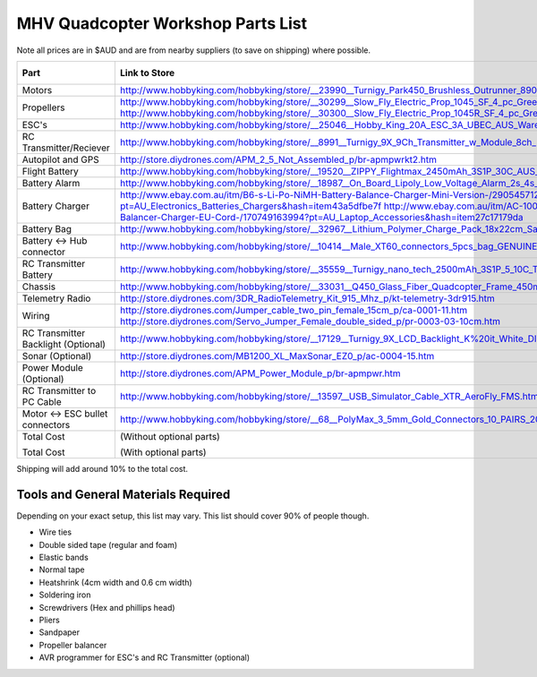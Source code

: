 .. quadcopter-parts-list:

MHV Quadcopter Workshop Parts List
==================================
Note all prices are in $AUD and are from nearby suppliers (to save on shipping) where possible.

+---------------------------+-----------------------------------------------------------------------------------------------------------------------------------------------------------------+----------+-------------+
| Part                      | Link to Store                                                                                                                                                   | Quantity | Approx Cost |
+===========================+=================================================================================================================================================================+==========+=============+
| Motors                    | http://www.hobbyking.com/hobbyking/store/__23990__Turnigy_Park450_Brushless_Outrunner_890kv_AUS_Warehouse_.html                                                 | 4        |     $60     |
+---------------------------+-----------------------------------------------------------------------------------------------------------------------------------------------------------------+----------+-------------+
| Propellers                | http://www.hobbyking.com/hobbyking/store/__30299__Slow_Fly_Electric_Prop_1045_SF_4_pc_Green_AUS_Warehouse_.html                                                 | 2        |     $6      |
|                           | http://www.hobbyking.com/hobbyking/store/__30300__Slow_Fly_Electric_Prop_1045R_SF_4_pc_Green_Right_Hand_Rotation_AUS_Warehouse_.html                            | 2        |     $6      |
+---------------------------+-----------------------------------------------------------------------------------------------------------------------------------------------------------------+----------+-------------+
| ESC's                     | http://www.hobbyking.com/hobbyking/store/__25046__Hobby_King_20A_ESC_3A_UBEC_AUS_Warehouse_.html                                                                | 4        |     $29     |
+---------------------------+-----------------------------------------------------------------------------------------------------------------------------------------------------------------+----------+-------------+
| RC Transmitter/Reciever   | http://www.hobbyking.com/hobbyking/store/__8991__Turnigy_9X_9Ch_Transmitter_w_Module_8ch_Receiver_Mode_1_v2_Firmware_.html                                      | 1        |     $53     |
+---------------------------+-----------------------------------------------------------------------------------------------------------------------------------------------------------------+----------+-------------+
| Autopilot and GPS         | http://store.diydrones.com/APM_2_5_Not_Assembled_p/br-apmpwrkt2.htm                                                                                             | 1        |     $220    |
+---------------------------+-----------------------------------------------------------------------------------------------------------------------------------------------------------------+----------+-------------+
| Flight Battery            | http://www.hobbyking.com/hobbyking/store/__19520__ZIPPY_Flightmax_2450mAh_3S1P_30C_AUS_Warehouse_.html                                                          | 1        |     $15     |
+---------------------------+-----------------------------------------------------------------------------------------------------------------------------------------------------------------+----------+-------------+
| Battery Alarm             | http://www.hobbyking.com/hobbyking/store/__18987__On_Board_Lipoly_Low_Voltage_Alarm_2s_4s_.html                                                                 | 1        |     $2      |
+---------------------------+-----------------------------------------------------------------------------------------------------------------------------------------------------------------+----------+-------------+
| Battery Charger           | http://www.ebay.com.au/itm/B6-s-Li-Po-NiMH-Battery-Balance-Charger-Mini-Version-/290545712767?pt=AU_Electronics_Batteries_Chargers&hash=item43a5dfbe7f          | 1        |     $13     |
|                           | http://www.ebay.com.au/itm/AC-100-240V-to-DC-12V5A-60W-Power-Supply-Adapter-Balancer-Charger-EU-Cord-/170749163994?pt=AU_Laptop_Accessories&hash=item27c17179da | 1        |     $8      |
+---------------------------+-----------------------------------------------------------------------------------------------------------------------------------------------------------------+----------+-------------+
| Battery Bag               | http://www.hobbyking.com/hobbyking/store/__32967__Lithium_Polymer_Charge_Pack_18x22cm_Sack_AUS_Warehouse_.html                                                  | 1        |     $3      |
+---------------------------+-----------------------------------------------------------------------------------------------------------------------------------------------------------------+----------+-------------+
| Battery <-> Hub connector | http://www.hobbyking.com/hobbyking/store/__10414__Male_XT60_connectors_5pcs_bag_GENUINE.html                                                                    | 1        |     $3      |
+---------------------------+-----------------------------------------------------------------------------------------------------------------------------------------------------------------+----------+-------------+
| RC Transmitter Battery    | http://www.hobbyking.com/hobbyking/store/__35559__Turnigy_nano_tech_2500mAh_3S1P_5_10C_Transmitter_Lipo_Pack_AUS_Warehouse_.html                                | 1        |     $15     |
+---------------------------+-----------------------------------------------------------------------------------------------------------------------------------------------------------------+----------+-------------+
| Chassis                   | http://www.hobbyking.com/hobbyking/store/__33031__Q450_Glass_Fiber_Quadcopter_Frame_450mm_Integrated_PCB_Version_AUS_Warehouse_.html                            | 1        |     $20     |
+---------------------------+-----------------------------------------------------------------------------------------------------------------------------------------------------------------+----------+-------------+
| Telemetry Radio           | http://store.diydrones.com/3DR_RadioTelemetry_Kit_915_Mhz_p/kt-telemetry-3dr915.htm                                                                             | 1        |     $75     |
+---------------------------+-----------------------------------------------------------------------------------------------------------------------------------------------------------------+----------+-------------+
| Wiring                    | http://store.diydrones.com/Jumper_cable_two_pin_female_15cm_p/ca-0001-11.htm                                                                                    | 1        |     $2      |
|                           | http://store.diydrones.com/Servo_Jumper_Female_double_sided_p/pr-0003-03-10cm.htm                                                                               | 1        |     $2      |
+---------------------------+-----------------------------------------------------------------------------------------------------------------------------------------------------------------+----------+-------------+
| RC Transmitter Backlight  | http://www.hobbyking.com/hobbyking/store/__17129__Turnigy_9X_LCD_Backlight_K%20it_White_DIY_.html                                                               | 1        |     $5      |
| (Optional)                |                                                                                                                                                                 |          |             |
+---------------------------+-----------------------------------------------------------------------------------------------------------------------------------------------------------------+----------+-------------+
| Sonar (Optional)          | http://store.diydrones.com/MB1200_XL_MaxSonar_EZ0_p/ac-0004-15.htm                                                                                              | 1        |     $45     |
+---------------------------+-----------------------------------------------------------------------------------------------------------------------------------------------------------------+----------+-------------+
| Power Module (Optional)   | http://store.diydrones.com/APM_Power_Module_p/br-apmpwr.htm                                                                                                     | 1        |     $25     |
+---------------------------+-----------------------------------------------------------------------------------------------------------------------------------------------------------------+----------+-------------+
| RC Transmitter to PC      | http://www.hobbyking.com/hobbyking/store/__13597__USB_Simulator_Cable_XTR_AeroFly_FMS.html                                                                      | 1        |     $5      |
| Cable                     |                                                                                                                                                                 |          |             |
+---------------------------+-----------------------------------------------------------------------------------------------------------------------------------------------------------------+----------+-------------+
| Motor <-> ESC bullet      | http://www.hobbyking.com/hobbyking/store/__68__PolyMax_3_5mm_Gold_Connectors_10_PAIRS_20PC_.html                                                                | 2 packs  |     $3      |
| connectors                |                                                                                                                                                                 | of 10    |             |
+---------------------------+-----------------------------------------------------------------------------------------------------------------------------------------------------------------+----------+-------------+
| Total Cost                |  (Without optional parts)                                                                                                                                       |          |     $540    |
|                           |                                                                                                                                                                 |          |             |
| Total Cost                |  (With optional parts)                                                                                                                                          |          |     $615    |
+---------------------------+-----------------------------------------------------------------------------------------------------------------------------------------------------------------+----------+-------------+

Shipping will add around 10% to the total cost.

Tools and General Materials Required
------------------------------------
Depending on your exact setup, this list may vary. This list should cover 90% of people though.

* Wire ties

* Double sided tape (regular and foam)

* Elastic bands

* Normal tape

* Heatshrink (4cm width and 0.6 cm width)

* Soldering iron

* Screwdrivers (Hex and phillips head)

* Pliers

* Sandpaper

* Propeller balancer

* AVR programmer for ESC's and RC Transmitter (optional)

